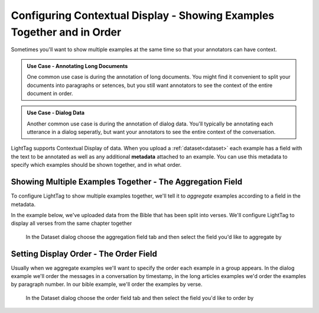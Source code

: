 .. _contextual-display:

Configuring Contextual Display - Showing Examples Together and in Order
========================================================================

.. figure:: ./img/multiExamples.gif
  :width: 600
  :alt: Multiple examples
  :align: center


Sometimes you'll want to show multiple examples at the same time so that your annotators can have context. 

.. admonition:: Use Case - Annotating Long Documents

    One common use case is during the annotation of long documents. You might find it convenient to split your documents into 
    paragraphs or setences, but you still want annotators to see the context of the entire document in order. 

.. admonition:: Use Case - Dialog Data

    Another common use case is during the annotation of dialog data. You'll typically be annotating each utterance in a dialog 
    seperatly, but want your annotators to see the entire context of the conversation.

LightTag supports Contextual Display of data. When you upload a :ref:`dataset<dataset>` each example has a field with the text to be 
annotated as well as any additional **metadata** attached to an example. You can use this metadata to specify which examples should be
shown together, and in what order. 

Showing Multiple Examples Together - The Aggregation Field
~~~~~~~~~~~~~~~~~~~~~~~~~~~~~~~~~~~~~~~~~~~~~~~~~~~~~~~~~~

To configure LightTag to show multiple examples together, we'll tell it to *aggregate* examples according to a field in the metadata. 

In the example below, we've uploaded data from the Bible that has been split into verses. We'll configure LightTag to display all verses 
from the same chapter together

.. figure:: ./img/aggregationField.png
   
   In the Dataset dialog choose the aggregation field tab and then select the field you'd like to aggregate by 

Setting Display Order - The Order Field
~~~~~~~~~~~~~~~~~~~~~~~~~~~~~~~~~~~~~~~~

Usually when we aggregate examples we'll want to specify the order each example in a group appears. In the dialog example we'll order
the messages in a conversation by timestamp, in the long articles examples we'd order the examples by paragraph number. In our bible example,
we'll order the examples by verse.

.. figure:: ./img/of1.png

   In the Dataset dialog choose the order field tab and then select the field you'd like to order by 